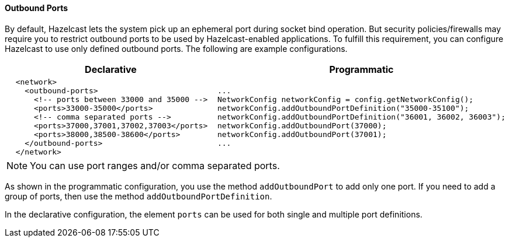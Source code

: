 [[outbound-ports-configuration]]
==== Outbound Ports

By default, Hazelcast lets the system pick up an ephemeral port during socket bind operation. But security policies/firewalls may require you to restrict outbound ports to be used by Hazelcast-enabled applications. To fulfill this requirement, you can configure Hazelcast to use only defined outbound ports. The following are example configurations.

[cols="5a,3a"]
|=========================
|Declarative|Programmatic

|
[source,xml]
----------
  <network>
    <outbound-ports>
      <!-- ports between 33000 and 35000 -->
      <ports>33000-35000</ports>
      <!-- comma separated ports -->
      <ports>37000,37001,37002,37003</ports> 
      <ports>38000,38500-38600</ports>
    </outbound-ports>
  </network>
----------

|

[source,java]
--
...
NetworkConfig networkConfig = config.getNetworkConfig();
// ports between 35000 and 35100
networkConfig.addOutboundPortDefinition("35000-35100");
// comma separated ports
networkConfig.addOutboundPortDefinition("36001, 36002, 36003");
networkConfig.addOutboundPort(37000);
networkConfig.addOutboundPort(37001);
...
--
|=========================

NOTE: You can use port ranges and/or comma separated ports.

As shown in the programmatic configuration, you use the method `addOutboundPort` to add only one port. If you need to add a group of ports, then use the method `addOutboundPortDefinition`. 

In the declarative configuration, the element `ports` can be used for both single and multiple port definitions.


